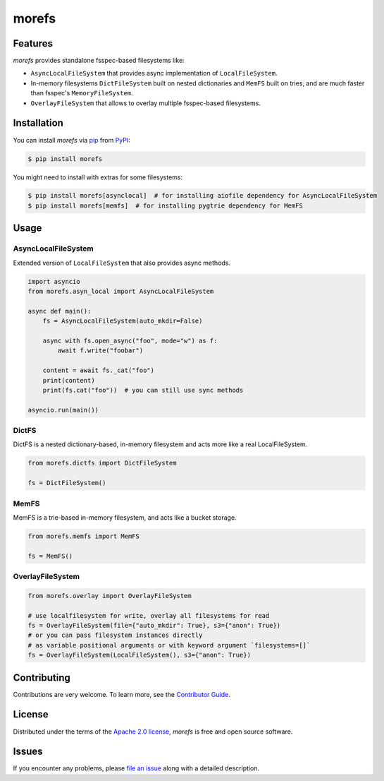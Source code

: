 morefs
======

|PyPI| |Status| |Python Version| |License|

|Tests| |Codecov| |pre-commit| |Black|

.. |PyPI| image:: https://img.shields.io/pypi/v/morefs.svg
   :target: https://pypi.org/project/morefs/
   :alt: PyPI
.. |Status| image:: https://img.shields.io/pypi/status/morefs.svg
   :target: https://pypi.org/project/morefs/
   :alt: Status
.. |Python Version| image:: https://img.shields.io/pypi/pyversions/morefs
   :target: https://pypi.org/project/morefs
   :alt: Python Version
.. |License| image:: https://img.shields.io/pypi/l/morefs
   :target: https://opensource.org/licenses/Apache-2.0
   :alt: License
.. |Tests| image:: https://github.com/iterative/morefs/workflows/Tests/badge.svg
   :target: https://github.com/iterative/morefs/actions?workflow=Tests
   :alt: Tests
.. |Codecov| image:: https://codecov.io/gh/iterative/morefs/branch/main/graph/badge.svg
   :target: https://app.codecov.io/gh/iterative/morefs
   :alt: Codecov
.. |pre-commit| image:: https://img.shields.io/badge/pre--commit-enabled-brightgreen?logo=pre-commit&logoColor=white
   :target: https://github.com/pre-commit/pre-commit
   :alt: pre-commit
.. |Black| image:: https://img.shields.io/badge/code%20style-black-000000.svg
   :target: https://github.com/psf/black
   :alt: Black


Features
--------

*morefs* provides standalone fsspec-based filesystems like:

* ``AsyncLocalFileSystem`` that provides async implementation of ``LocalFileSystem``.
* In-memory filesystems ``DictFileSystem`` built on nested dictionaries and ``MemFS`` built on tries, and are much faster than fsspec's ``MemoryFileSystem``.
* ``OverlayFileSystem`` that allows to overlay multiple fsspec-based filesystems.

Installation
------------

You can install *morefs* via pip_ from PyPI_:

.. code:: console

   $ pip install morefs

You might need to install with extras for some filesystems:

.. code:: console

   $ pip install morefs[asynclocal]  # for installing aiofile dependency for AsyncLocalFileSystem
   $ pip install morefs[memfs]  # for installing pygtrie dependency for MemFS


Usage
-----

AsyncLocalFileSystem
~~~~~~~~~~~~~~~~~~~~

Extended version of ``LocalFileSystem`` that also provides async methods.

.. code:: python

    import asyncio
    from morefs.asyn_local import AsyncLocalFileSystem

    async def main():
        fs = AsyncLocalFileSystem(auto_mkdir=False)

        async with fs.open_async("foo", mode="w") as f:
            await f.write("foobar")

        content = await fs._cat("foo")
        print(content)
        print(fs.cat("foo"))  # you can still use sync methods

    asyncio.run(main())


DictFS
~~~~~~

DictFS is a nested dictionary-based, in-memory filesystem
and acts more like a real LocalFileSystem.

.. code:: python

    from morefs.dictfs import DictFileSystem

    fs = DictFileSystem()


MemFS
~~~~~

MemFS is a trie-based in-memory filesystem, and acts like a bucket storage.

.. code:: python

    from morefs.memfs import MemFS

    fs = MemFS()


OverlayFileSystem
~~~~~~~~~~~~~~~~~

.. code:: python

    from morefs.overlay import OverlayFileSystem

    # use localfilesystem for write, overlay all filesystems for read
    fs = OverlayFileSystem(file={"auto_mkdir": True}, s3={"anon": True})
    # or you can pass filesystem instances directly
    # as variable positional arguments or with keyword argument `filesystems=[]`
    fs = OverlayFileSystem(LocalFileSystem(), s3={"anon": True})


Contributing
------------

Contributions are very welcome.
To learn more, see the `Contributor Guide`_.


License
-------

Distributed under the terms of the `Apache 2.0 license`_,
*morefs* is free and open source software.


Issues
------

If you encounter any problems,
please `file an issue`_ along with a detailed description.


.. _Apache 2.0 license: https://opensource.org/licenses/Apache-2.0
.. _PyPI: https://pypi.org/
.. _file an issue: https://github.com/iterative/morefs/issues
.. _pip: https://pip.pypa.io/
.. github-only
.. _Contributor Guide: CONTRIBUTING.rst
